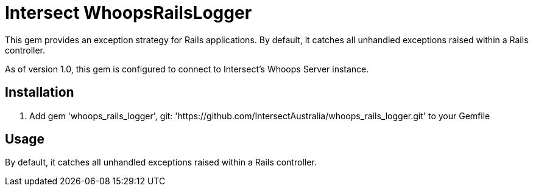 = Intersect WhoopsRailsLogger

This gem provides an exception strategy for Rails applications. By default, it catches all unhandled exceptions raised within a Rails controller.

As of version 1.0, this gem is configured to connect to Intersect's Whoops Server instance.

== Installation

. Add +gem 'whoops_rails_logger', git: 'https://github.com/IntersectAustralia/whoops_rails_logger.git'+ to your +Gemfile+

== Usage

By default, it catches all unhandled exceptions raised within a Rails controller. 
